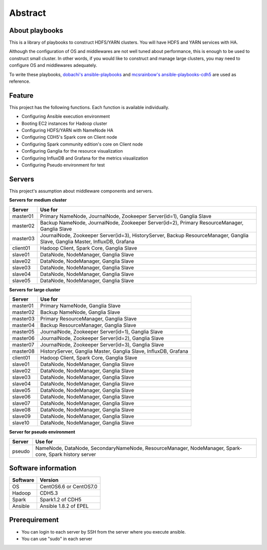 Abstract
============

About playbooks
---------------

This is a library of playbooks to construct HDFS/YARN clusters.
You will have HDFS and YARN services with HA.

Although the configuration of OS and middlewares are not well tuned about performance,
this is enough to be used to construct small cluster.
In other words, if you would like to construct and manage large clusters,
you may need to configure OS and middlewares adequately.

To write these playbooks, `dobachi's ansible-playbooks <https://bitbucket.org/dobachi/ansible-playbooks.git>`_
and `mcsrainbow's ansible-playbooks-cdh5 <https://github.com/mcsrainbow/ansible-playbooks-cdh5>`_ are used as reference.

Feature
--------
This project has the following functions.
Each function is available individually.

* Configuring Ansible execution environment
* Booting EC2 instances for Hadoop cluster
* Configuring HDFS/YARN with NameNode HA
* Configuring CDH5's Spark core on Client node
* Configuring Spark community edition's core on Client node
* Configuring Ganglia for the resource visualization
* Configuring InfluxDB and Grafana for the metrics visualization
* Configuring Pseudo environment for test

.. _sec-servers:

Servers
--------
This project's assumption about middleware components and servers.

**Servers for medium cluster**

======== ================================================================================
Server   Use for
======== ================================================================================
master01 Primary NameNode, JournalNode, Zookeeper Server(id=1), Ganglia Slave
master02 Backup NameNode, JournalNode, Zookeeper Server(id=2), Primary ResourceManager,
         Ganglia Slave
master03 JournalNode, Zookeeper Server(id=3), HistoryServer, Backup ResourceManager,
         Ganglia Slave, Ganglia Master, InfluxDB, Grafana
client01 Hadoop Client, Spark Core, Ganglia Slave
slave01  DataNode, NodeManager, Ganglia Slave
slave02  DataNode, NodeManager, Ganglia Slave
slave03  DataNode, NodeManager, Ganglia Slave
slave04  DataNode, NodeManager, Ganglia Slave
slave05  DataNode, NodeManager, Ganglia Slave
======== ================================================================================

**Servers for large cluster**

======== ================================================================================
Server   Use for
======== ================================================================================
master01 Primary NameNode, Ganglia Slave
master02 Backup NameNode, Ganglia Slave
master03 Primary ResourceManager, Ganglia Slave
master04 Backup ResourceManager, Ganglia Slave
master05 JournalNode, Zookeeper Server(id=1), Ganglia Slave
master06 JournalNode, Zookeeper Server(id=2), Ganglia Slave
master07 JournalNode, Zookeeper Server(id=3), Ganglia Slave
master08 HistoryServer, Ganglia Master, Ganglia Slave, InfluxDB, Grafana
client01 Hadoop Client, Spark Core, Ganglia Slave
slave01  DataNode, NodeManager, Ganglia Slave
slave02  DataNode, NodeManager, Ganglia Slave
slave03  DataNode, NodeManager, Ganglia Slave
slave04  DataNode, NodeManager, Ganglia Slave
slave05  DataNode, NodeManager, Ganglia Slave
slave06  DataNode, NodeManager, Ganglia Slave
slave07  DataNode, NodeManager, Ganglia Slave
slave08  DataNode, NodeManager, Ganglia Slave
slave09  DataNode, NodeManager, Ganglia Slave
slave10  DataNode, NodeManager, Ganglia Slave
======== ================================================================================

**Server for pseudo environment**

======== ================================================================================
Server   Use for
======== ================================================================================
pseudo   NameNode, DataNode, SecondaryNameNode, ResourceManager, NodeManager,
         Spark-core, Spark history server
======== ================================================================================

Software information
--------------------

======== =============================
Software Version
======== =============================
OS       CentOS6.6 or CentOS7.0
Hadoop   CDH5.3
Spark    Spark1.2 of CDH5
Ansible  Ansible 1.8.2 of EPEL
======== =============================

Prerequirement
----------------
* You can login to each server by SSH from the server where you execute ansible.
* You can use "sudo" in each server
